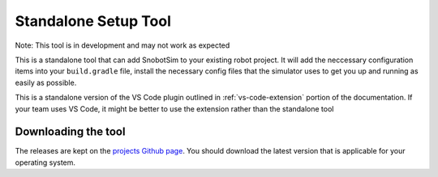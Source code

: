 Standalone Setup Tool
=====================

Note: This tool is in development and may not work as expected

This is a standalone tool that can add SnobotSim to your existing robot project.
It will add the neccessary configuration items into your ``build.gradle`` file,
install the necessary config files that the simulator uses to get you up and
running as easily as possible.

This is a standalone version of the VS Code plugin outlined in :ref:`vs-code-extension` portion
of the documentation. If your team uses VS Code, it might be better to use the extension rather
than the standalone tool

Downloading the tool
....................

The releases are kept on the `projects Github page <https://github.com/snobotsim/SnobotSimExtension/releases>`_. You should download the
latest version that is applicable for your operating system.

